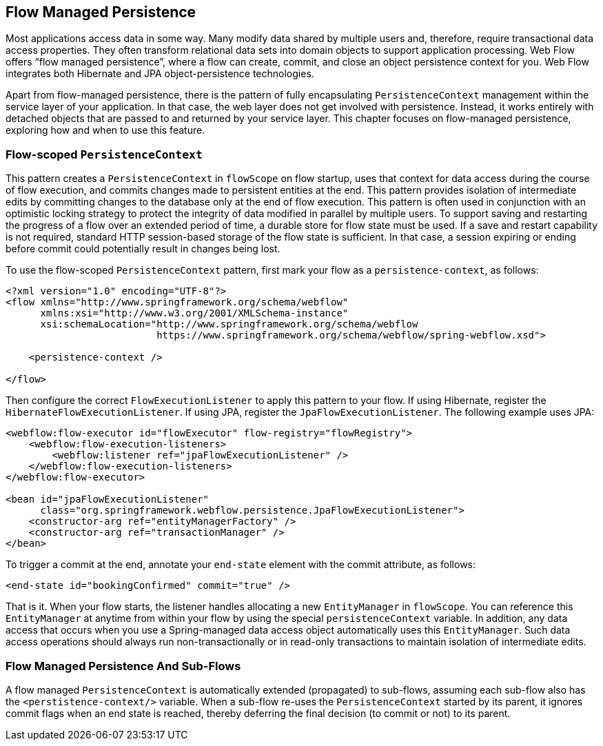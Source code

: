 == Flow Managed Persistence

Most applications access data in some way.
Many modify data shared by multiple users and, therefore, require transactional data access properties.
They often transform relational data sets into domain objects to support application processing.
Web Flow offers "`flow managed persistence`", where a flow can create, commit, and close an object persistence context for you.
Web Flow integrates both Hibernate and JPA object-persistence technologies.

Apart from flow-managed persistence, there is the pattern of fully encapsulating `PersistenceContext` management within the service layer of your application.
In that case, the web layer does not get involved with persistence.
Instead, it works entirely with detached objects that are passed to and returned by your service layer.
This chapter focuses on flow-managed persistence, exploring how and when to use this feature.

[[_flowscopedpersistencecontext]]
=== Flow-scoped `PersistenceContext`

This pattern creates a `PersistenceContext` in `flowScope` on flow startup, uses that context for data access during the course of flow execution, and commits changes made to persistent entities at the end.
This pattern provides isolation of intermediate edits by committing changes to the database only at the end of flow execution.
This pattern is often used in conjunction with an optimistic locking strategy to protect the integrity of data modified in parallel by multiple users.
To support saving and restarting the progress of a flow over an extended period of time, a durable store for flow state must be used.
If a save and restart capability is not required, standard HTTP session-based storage of the flow state is sufficient.
In that case, a session expiring or ending before commit could potentially result in changes being lost.

To use the flow-scoped `PersistenceContext` pattern, first mark your flow as a `persistence-context`, as follows:

====
[source,xml]
----
<?xml version="1.0" encoding="UTF-8"?>
<flow xmlns="http://www.springframework.org/schema/webflow"
      xmlns:xsi="http://www.w3.org/2001/XMLSchema-instance"
      xsi:schemaLocation="http://www.springframework.org/schema/webflow
                          https://www.springframework.org/schema/webflow/spring-webflow.xsd">

    <persistence-context />

</flow>
----
====

Then configure the correct `FlowExecutionListener` to apply this pattern to your flow.
If using Hibernate, register the `HibernateFlowExecutionListener`.
If using JPA, register the `JpaFlowExecutionListener`.
The following example uses JPA:

====
[source,xml]
----
<webflow:flow-executor id="flowExecutor" flow-registry="flowRegistry">
    <webflow:flow-execution-listeners>
        <webflow:listener ref="jpaFlowExecutionListener" />
    </webflow:flow-execution-listeners>
</webflow:flow-executor>

<bean id="jpaFlowExecutionListener"
      class="org.springframework.webflow.persistence.JpaFlowExecutionListener">
    <constructor-arg ref="entityManagerFactory" />
    <constructor-arg ref="transactionManager" />
</bean>
----
====

To trigger a commit at the end, annotate your `end-state` element with the commit attribute, as follows:

====
[source,xml]
----
<end-state id="bookingConfirmed" commit="true" />
----
====

That is it.
When your flow starts, the listener handles allocating a new `EntityManager` in `flowScope`.
You can reference this `EntityManager` at anytime from within your flow by using the special `persistenceContext` variable.
In addition, any data access that occurs when you use a Spring-managed data access object automatically uses this `EntityManager`.
Such data access operations should always run non-transactionally or in read-only transactions to maintain isolation of intermediate edits.

[[_flow_managed_persistence_propagation]]
=== Flow Managed Persistence And Sub-Flows

A flow managed `PersistenceContext` is automatically extended (propagated) to sub-flows, assuming each sub-flow also has the `<perstistence-context/>` variable.
When a sub-flow re-uses the `PersistenceContext` started by its parent, it ignores commit flags when an end state is reached, thereby deferring the final decision (to commit or not) to its parent.
